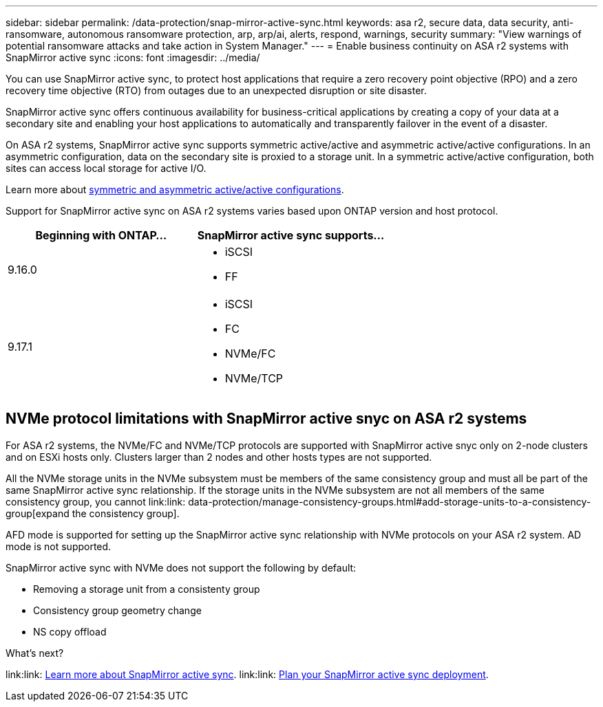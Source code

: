 ---
sidebar: sidebar
permalink: /data-protection/snap-mirror-active-sync.html
keywords: asa r2, secure data, data security, anti-ransomware, autonomous ransomware protection, arp, arp/ai, alerts, respond, warnings, security
summary: "View warnings of potential ransomware attacks and take action in System Manager."
---
= Enable business continuity on ASA r2 systems with SnapMirror active sync 
:icons: font
:imagesdir: ../media/

[.lead]

You can use SnapMirror active sync, to protect host applications that require a zero recovery point objective (RPO) and a zero recovery time objective (RTO) from outages due to an unexpected disruption or site disaster.

SnapMirror active sync offers continuous availability for business-critical applications by creating a copy of your data at a secondary site and enabling your host applications to automatically and transparently failover in the event of a disaster. 

On ASA r2 systems, SnapMirror active sync supports symmetric active/active and asymmetric active/active configurations.	In an asymmetric configuration, data on the secondary site is proxied to a storage unit. In a symmetric active/active configuration, both sites can access local storage for active I/O.

Learn more about link:https://docs.netapp.com/us-en/ontap/snapmirror-active-sync/architecture-concept.html#symmetric-activeactive[symmetric and asymmetric active/active configurations].

Support for SnapMirror active sync on ASA r2 systems varies based upon ONTAP version and host protocol.

[cols="2,2" options="header"]
|===
| Beginning with ONTAP... | SnapMirror active sync supports...

| 9.16.0
a|
* iSCSI
* FF

| 9.17.1
a|
* iSCSI
* FC    
* NVMe/FC
* NVMe/TCP
|===

== NVMe protocol limitations with SnapMirror active snyc on ASA r2 systems

For ASA r2 systems, the NVMe/FC and NVMe/TCP protocols are supported with SnapMirror active snyc only on 2-node clusters and on ESXi hosts only.  Clusters larger than 2 nodes and other hosts types are not supported. 

All the NVMe storage units in the NVMe subsystem must be members of the same consistency group and must all be part of the same SnapMirror active sync relationship. If the storage units in the NVMe subsystem are not all members of the same consistency group, you cannot link:link: data-protection/manage-consistency-groups.html#add-storage-units-to-a-consistency-group[expand the consistency group]. 

AFD mode is supported for setting up the SnapMirror active sync relationship with NVMe protocols on your ASA r2 system.  AD mode is not supported.

SnapMirror active sync with NVMe does not support the following by default:


* Removing a storage unit from a consistenty group
* Consistency group geometry change
* NS copy offload

.What’s next?
link:link: https://docs.netapp.com/us-en/ontap/snapmirror-active-sync/[Learn more about SnapMirror active sync^].
link:link: https://docs.netapp.com/us-en/ontap/snapmirror-active-sync/prerequisites-reference.html[Plan your SnapMirror active sync deployment].


// 2025 Jul 24, ONTAPDOC-2707